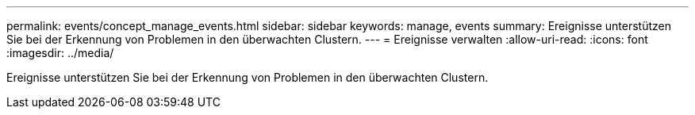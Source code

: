 ---
permalink: events/concept_manage_events.html 
sidebar: sidebar 
keywords: manage, events 
summary: Ereignisse unterstützen Sie bei der Erkennung von Problemen in den überwachten Clustern. 
---
= Ereignisse verwalten
:allow-uri-read: 
:icons: font
:imagesdir: ../media/


[role="lead"]
Ereignisse unterstützen Sie bei der Erkennung von Problemen in den überwachten Clustern.

